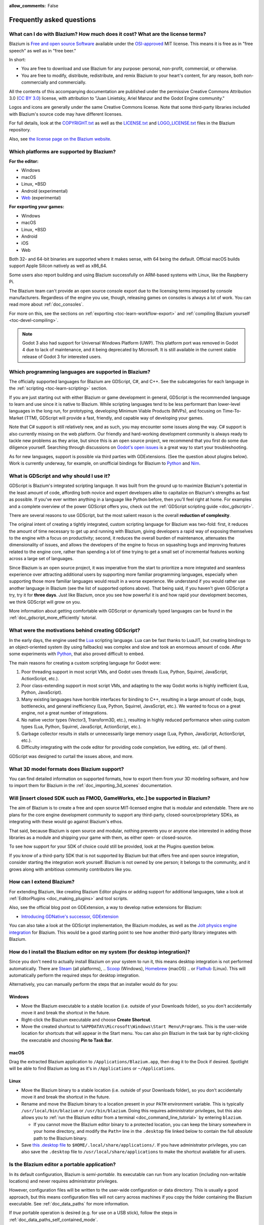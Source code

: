 :allow_comments: False

.. meta::
    :keywords: FAQ

.. _doc_faq:

Frequently asked questions
==========================

What can I do with Blazium? How much does it cost? What are the license terms?
------------------------------------------------------------------------------

Blazium is `Free and open source Software <https://en.wikipedia.org/wiki/Free_and_open_source_software>`_
available under the `OSI-approved <https://opensource.org/licenses/MIT>`_ MIT license. This means it is
free as in "free speech" as well as in "free beer."

In short:

* You are free to download and use Blazium for any purpose: personal, non-profit, commercial, or otherwise.
* You are free to modify, distribute, redistribute, and remix Blazium to your heart's content, for any reason,
  both non-commercially and commercially.

All the contents of this accompanying documentation are published under the permissive Creative Commons
Attribution 3.0 (`CC BY 3.0 <https://creativecommons.org/licenses/by/3.0/>`_) license, with attribution
to "Juan Linietsky, Ariel Manzur and the Godot Engine community."

Logos and icons are generally under the same Creative Commons license. Note
that some third-party libraries included with Blazium's source code may have
different licenses.

For full details, look at the `COPYRIGHT.txt <https://github.com/blazium-engine/blazium/blob/master/COPYRIGHT.txt>`_
as well as the `LICENSE.txt <https://github.com/blazium-engine/blazium/blob/blazium-dev/LICENSE.txt>`_
and `LOGO_LICENSE.txt <https://github.com/blazium-engine/blazium/blob/blazium-dev/LOGO_LICENSE.txt>`_ files
in the Blazium repository.

Also, see `the license page on the Blazium website <https://blazium.app/licenses>`_.

Which platforms are supported by Blazium?
-----------------------------------------

**For the editor:**

* Windows
* macOS
* Linux, \*BSD
* Android (experimental)
* `Web <https://editor-nightly.blazium.app/>`__ (experimental)

**For exporting your games:**

* Windows
* macOS
* Linux, \*BSD
* Android
* iOS
* Web

Both 32- and 64-bit binaries are supported where it makes sense, with 64
being the default. Official macOS builds support Apple Silicon natively as well as x86_64.

Some users also report building and using Blazium successfully on ARM-based
systems with Linux, like the Raspberry Pi.

The Blazium team can't provide an open source console export due to the licensing
terms imposed by console manufacturers. Regardless of the engine you use,
though, releasing games on consoles is always a lot of work. You can read more
about :ref:`doc_consoles`.

For more on this, see the sections on :ref:`exporting <toc-learn-workflow-export>`
and :ref:`compiling Blazium yourself <toc-devel-compiling>`.

.. note::

    Godot 3 also had support for Universal Windows Platform (UWP). This platform
    port was removed in Godot 4 due to lack of maintenance, and it being
    deprecated by Microsoft. It is still available in the current stable release
    of Godot 3 for interested users.

Which programming languages are supported in Blazium?
-----------------------------------------------------

The officially supported languages for Blazium are GDScript, C#, and C++.
See the subcategories for each language in the :ref:`scripting <toc-learn-scripting>` section.

If you are just starting out with either Blazium or game development in general,
GDScript is the recommended language to learn and use since it is native to Blazium.
While scripting languages tend to be less performant than lower-level languages in
the long run, for prototyping, developing Minimum Viable Products (MVPs), and
focusing on Time-To-Market (TTM), GDScript will provide a fast, friendly, and capable
way of developing your games.

Note that C# support is still relatively new, and as such, you may encounter
some issues along the way. C# support is also currently missing on the web
platform. Our friendly and hard-working development community is always
ready to tackle new problems as they arise, but since this is an open source
project, we recommend that you first do some due diligence yourself. Searching
through discussions on
`Godot's open issues <https://github.com/godotengine/godot/issues?q=is%3Aopen+is%3Aissue+label%3Atopic%3Adotnet>`__
is a great way to start your troubleshooting.

As for new languages, support is possible via third parties with GDExtensions. (See the question
about plugins below). Work is currently underway, for example, on unofficial bindings for Blazium
to `Python <https://github.com/touilleMan/godot-python>`_ and `Nim <https://github.com/pragmagic/godot-nim>`_.

.. _doc_faq_what_is_gdscript:

What is GDScript and why should I use it?
-----------------------------------------

GDScript is Blazium's integrated scripting language. It was built from the ground
up to maximize Blazium's potential in the least amount of code, affording both novice
and expert developers alike to capitalize on Blazium's strengths as fast as possible.
If you've ever written anything in a language like Python before, then you'll feel
right at home. For examples and a complete overview of the power GDScript offers
you, check out the :ref:`GDScript scripting guide <doc_gdscript>`.

There are several reasons to use GDScript, but the most salient reason is the overall
**reduction of complexity**.

The original intent of creating a tightly integrated, custom scripting language for
Blazium was two-fold: first, it reduces the amount of time necessary to get up and running
with Blazium, giving developers a rapid way of exposing themselves to the engine with a
focus on productivity; second, it reduces the overall burden of maintenance, attenuates
the dimensionality of issues, and allows the developers of the engine to focus on squashing
bugs and improving features related to the engine core, rather than spending a lot of time
trying to get a small set of incremental features working across a large set of languages.

Since Blazium is an open source project, it was imperative from the start to prioritize a
more integrated and seamless experience over attracting additional users by supporting
more familiar programming languages, especially when supporting those more familiar
languages would result in a worse experience. We understand if you would rather use
another language in Blazium (see the list of supported options above). That being said, if
you haven't given GDScript a try, try it for **three days**. Just like Blazium,
once you see how powerful it is and how rapid your development becomes, we think GDScript
will grow on you.

More information about getting comfortable with GDScript or dynamically typed
languages can be found in the :ref:`doc_gdscript_more_efficiently` tutorial.

What were the motivations behind creating GDScript?
---------------------------------------------------

In the early days, the engine used the `Lua <https://www.lua.org>`__ scripting
language. Lua can be fast thanks to LuaJIT, but creating bindings to an object-oriented
system (by using fallbacks) was complex and slow and took an enormous
amount of code. After some experiments with `Python <https://www.python.org>`__,
that also proved difficult to embed.

The main reasons for creating a custom scripting language for Godot were:

1. Poor threading support in most script VMs, and Godot uses threads
   (Lua, Python, Squirrel, JavaScript, ActionScript, etc.).
2. Poor class-extending support in most script VMs, and adapting to
   the way Godot works is highly inefficient (Lua, Python, JavaScript).
3. Many existing languages have horrible interfaces for binding to C++, resulting in a
   large amount of code, bugs, bottlenecks, and general inefficiency (Lua, Python,
   Squirrel, JavaScript, etc.). We wanted to focus on a great engine, not a great number
   of integrations.
4. No native vector types (Vector3, Transform3D, etc.), resulting in highly
   reduced performance when using custom types (Lua, Python, Squirrel,
   JavaScript, ActionScript, etc.).
5. Garbage collector results in stalls or unnecessarily large memory
   usage (Lua, Python, JavaScript, ActionScript, etc.).
6. Difficulty integrating with the code editor for providing code
   completion, live editing, etc. (all of them).

GDScript was designed to curtail the issues above, and more.

What 3D model formats does Blazium support?
-------------------------------------------

You can find detailed information on supported formats, how to export them from
your 3D modeling software, and how to import them for Blazium in the
:ref:`doc_importing_3d_scenes` documentation.

Will [insert closed SDK such as FMOD, GameWorks, etc.] be supported in Blazium?
-------------------------------------------------------------------------------

The aim of Blazium is to create a free and open source MIT-licensed engine that
is modular and extendable. There are no plans for the core engine development
community to support any third-party, closed-source/proprietary SDKs, as integrating
with these would go against Blazium's ethos.

That said, because Blazium is open source and modular, nothing prevents you or
anyone else interested in adding those libraries as a module and shipping your
game with them, as either open- or closed-source.

To see how support for your SDK of choice could still be provided, look at the
Plugins question below.

If you know of a third-party SDK that is not supported by Blazium but that offers
free and open source integration, consider starting the integration work yourself.
Blazium is not owned by one person; it belongs to the community, and it grows along
with ambitious community contributors like you.

How can I extend Blazium?
-------------------------

For extending Blazium, like creating Blazium Editor plugins or adding support
for additional languages, take a look at :ref:`EditorPlugins <doc_making_plugins>`
and tool scripts.

Also, see the official blog post on GDExtension, a way to develop native extensions for Blazium:

* `Introducing GDNative's successor, GDExtension <https://godotengine.org/article/introducing-gd-extensions>`_

You can also take a look at the GDScript implementation, the Blazium modules,
as well as the `Jolt physics engine integration <https://github.com/godot-jolt/godot-jolt>`__
for Blazium. This would be a good starting point to see how another
third-party library integrates with Blazium.

How do I install the Blazium editor on my system (for desktop integration)?
---------------------------------------------------------------------------

Since you don't need to actually install Blazium on your system to run it,
this means desktop integration is not performed automatically.
There are `Steam <https://store.steampowered.com/app/3293450/Blazium_Engine/>`__ (all platforms),
.. `Scoop <https://scoop.sh/>`__ (Windows), `Homebrew <https://brew.sh/>`__ (macOS)
.. or `Flathub <https://flathub.org/apps/details/org.blaziumengine.Blazium>`__ (Linux).
This will automatically perform the required steps for desktop integration.

Alternatively, you can manually perform the steps that an installer would do for you:

Windows
^^^^^^^

- Move the Blazium executable to a stable location (i.e. outside of your Downloads folder),
  so you don't accidentally move it and break the shortcut in the future.
- Right-click the Blazium executable and choose **Create Shortcut**.
- Move the created shortcut to ``%APPDATA%\Microsoft\Windows\Start Menu\Programs``.
  This is the user-wide location for shortcuts that will appear in the Start menu.
  You can also pin Blazium in the task bar by right-clicking the executable and choosing
  **Pin to Task Bar**.

macOS
^^^^^

Drag the extracted Blazium application to ``/Applications/Blazium.app``, then drag it
to the Dock if desired. Spotlight will be able to find Blazium as long as it's in
``/Applications`` or ``~/Applications``.

Linux
^^^^^

- Move the Blazium binary to a stable location (i.e. outside of your Downloads folder),
  so you don't accidentally move it and break the shortcut in the future.
- Rename and move the Blazium binary to a location present in your ``PATH`` environment variable.
  This is typically ``/usr/local/bin/blazium`` or ``/usr/bin/blazium``.
  Doing this requires administrator privileges,
  but this also allows you to
  :ref:`run the Blazium editor from a terminal <doc_command_line_tutorial>` by entering ``blazium``.

  - If you cannot move the Blazium editor binary to a protected location, you can
    keep the binary somewhere in your home directory, and modify the ``Path=``
    line in the ``.desktop`` file linked below to contain the full *absolute* path
    to the Blazium binary.

- Save `this .desktop file <https://raw.githubusercontent.com/blazium-engine/blazium/refs/heads/blazium-dev/misc/dist/linux/app.blazium.Blazium.desktop>`__
  to ``$HOME/.local/share/applications/``. If you have administrator privileges,
  you can also save the ``.desktop`` file to ``/usr/local/share/applications``
  to make the shortcut available for all users.

Is the Blazium editor a portable application?
---------------------------------------------

In its default configuration, Blazium is *semi-portable*. Its executable can run
from any location (including non-writable locations) and never requires
administrator privileges.

However, configuration files will be written to the user-wide configuration or
data directory. This is usually a good approach, but this means configuration files
will not carry across machines if you copy the folder containing the Blazium executable.
See :ref:`doc_data_paths` for more information.

If *true* portable operation is desired (e.g. for use on a USB stick),
follow the steps in :ref:`doc_data_paths_self_contained_mode`.

Why does Blazium prioritize Vulkan and OpenGL over Direct3D?
------------------------------------------------------------

Blazium aims for cross-platform compatibility and open standards first and
foremost. OpenGL and Vulkan are the technologies that are both open and
available on (nearly) all platforms. Thanks to this design decision, a project
developed with Blazium on Windows will run out of the box on Linux, macOS, and
more.

While Vulkan and OpenGL remain our primary focus for their open standard and
cross-platform benefits, Blazium 4.3 introduced experimental support for Direct3D 12.
This addition aims to enhance performance and compatibility on platforms where
Direct3D 12 is prevalent, such as Windows and Xbox. However, Vulkan and OpenGL
will continue as the default rendering backends on all platforms, including Windows.

Why does Blazium aim to keep its core feature set small?
--------------------------------------------------------

Blazium intentionally does not include features that can be implemented by add-ons
unless they are used very often. One example of something not used often is
advanced artificial intelligence functionality.

There are several reasons for this:

- **Code maintenance and surface for bugs.** Every time we accept new code in
  the Blazium repository, existing contributors often take the responsibility of
  maintaining it. Some contributors don't always stick around after getting
  their code merged, which can make it difficult for us to maintain the code in
  question. This can lead to poorly maintained features with bugs that are never
  fixed. On top of that, the "API surface" that needs to be tested and checked
  for regressions keeps increasing over time.

- **Ease of contribution.** By keeping the codebase small and tidy, it can remain
  fast and easy to compile from source. This makes it easier for new
  contributors to get started with Blazium, without requiring them to purchase
  high-end hardware.

- **Keeping the binary size small for the editor.** Not everyone has a fast Internet
  connection. Ensuring that everyone can download the Blazium editor, extract it
  and run it in less than 5 minutes makes Blazium more accessible to developers in
  all countries.

- **Keeping the binary size small for export templates.** This directly impacts the
  size of projects exported with Blazium. On mobile and web platforms, keeping
  file sizes low is important to ensure fast installation and loading on
  underpowered devices. Again, there are many countries where high-speed
  Internet is not readily available. To add to this, strict data usage caps are
  often in effect in those countries.

For all the reasons above, we have to be selective of what we can accept as core
functionality in Blazium. This is why we are aiming to move some core
functionality to officially supported add-ons in future versions of Blazium.
In terms of binary size, this also has the advantage of making you pay only for
what you actually use in your project. (In the meantime, you can
:ref:`compile custom export templates with unused features disabled <doc_optimizing_for_size>`
to optimize the distribution size of your project.)

How should assets be created to handle multiple resolutions and aspect ratios?
------------------------------------------------------------------------------

This question pops up often and it's probably thanks to the misunderstanding
created by Apple when they originally doubled the resolution of their devices.
It made people think that having the same assets in different resolutions was a
good idea, so many continued towards that path. That originally worked to a
point and only for Apple devices, but then several Android and Apple devices
with different resolutions and aspect ratios were created, with a very wide
range of sizes and DPIs.

The most common and proper way to achieve this is to, instead, use a single base
resolution for the game and only handle different screen aspect ratios. This is
mostly needed for 2D, as in 3D, it's just a matter of camera vertical or
horizontal FOV.

1. Choose a single base resolution for your game. Even if there are
   devices that go up to 1440p and devices that go down to 400p, regular
   hardware scaling in your device will take care of this at little or
   no performance cost. The most common choices are either near 1080p
   (1920x1080) or 720p (1280x720). Keep in mind the higher the
   resolution, the larger your assets, the more memory they will take
   and the longer the time it will take for loading.

2. Use the stretch options in Blazium; canvas items stretching while keeping
   aspect ratios works best. Check the :ref:`doc_multiple_resolutions` tutorial
   on how to achieve this.

3. Determine a minimum resolution and then decide if you want your game
   to stretch vertically or horizontally for different aspect ratios, or
   if there is one aspect ratio and you want black bars to appear
   instead. This is also explained in :ref:`doc_multiple_resolutions`.

4. For user interfaces, use the :ref:`anchoring <doc_size_and_anchors>`
   to determine where controls should stay and move. If UIs are more
   complex, consider learning about Containers.

And that's it! Your game should work in multiple resolutions.

When is the next release of Blazium out?
----------------------------------------

When it's ready! See :ref:`doc_release_policy_when_is_next_release_out` for more
information.

Which Blazium version should I use for a new project?
-----------------------------------------------------

We recommend using the latest release build of Blazium for new projects.
See :ref:`doc_release_policy_which_version_should_i_use` for more information.

Should I upgrade my project to use new Blazium versions?
--------------------------------------------------------

Some new versions are safer to upgrade to than others. In general, whether you
should upgrade depends on your project's circumstances. See
:ref:`doc_release_policy_should_i_upgrade_my_project` for more information.

I would like to contribute! How can I get started?
--------------------------------------------------

Awesome! As an open source project, Blazium thrives off of the innovation and
the ambition of developers like you.

The best way to start contributing to Blazium is by using it and reporting
any `issues <https://github.com/blazium-engine/blazium/issues>`_ that you might experience.
A good bug report with clear reproduction steps helps your fellow contributors
fix bugs quickly and efficiently. You can also report issues you find in the
`online documentation <https://github.com/blazium-engine/blazium-docs/issues>`_.

If you feel ready to submit your first PR, pick any issue that resonates with you from
one of the links above and try your hand at fixing it. You will need to learn how to
compile the engine from sources, or how to build the documentation. You also need to
get familiar with Git, a version control system that Blazium developers use.

We explain how to work with the engine source, how to edit the documentation, and
what other ways to contribute are there in our :ref:`documentation for contributors <doc_ways_to_contribute>`.

I have a great idea for Blazium. How can I share it?
----------------------------------------------------

We are always looking for suggestions about how to improve the engine. User feedback
is the main driving force behind our decision-making process, and limitations that
you might face while working on your project are a great data point for us when considering
engine enhancements.

If you experience a usability problem or are missing a feature in the current version of
Blazium, start by discussing it with our `community <https://chat.blazium.app/>`_.
There may be other, perhaps better, ways to achieve the desired result that community members
could suggest. And you can learn if other users experience the same issue, and figure out
a good solution together.

If you come up with a well-defined idea for the engine, feel free to open a
`proposal issue <https://github.com/godotengine/godot-proposals/issues>`_.
Try to be specific and concrete while describing your problem and your proposed
solution — only actionable proposals can be considered. It is not required, but
if you want to implement it yourself, that's always appreciated!

If you only have a general idea without specific details, you can open a
`proposal discussion <https://github.com/godotengine/godot-proposals/discussions>`_.
These can be anything you want, and allow for a free-form discussion in search of
a solution. Once you find one, a proposal issue can be opened.

Please, read the `readme <https://github.com/godotengine/godot-proposals/blob/master/README.md>`_
document before creating a proposal to learn more about the process.

.. _doc_faq_non_game_applications:

Is it possible to use Blazium to create non-game applications?
--------------------------------------------------------------

Yes! Blazium features an extensive built-in UI system, and its small distribution
size can make it a suitable alternative to frameworks like Electron or Qt.

When creating a non-game application, make sure to enable
:ref:`low-processor mode <class_ProjectSettings_property_application/run/low_processor_mode>`
in the Project Settings to decrease CPU and GPU usage.

Check out `Material Maker <https://github.com/RodZill4/material-maker>`__ and
`Pixelorama <https://github.com/Orama-Interactive/Pixelorama>`__ for examples of
open source applications made with Godot.

.. _doc_faq_use_godot_as_library:

Is it possible to use Blazium as a library?
-------------------------------------------

Blazium is meant to be used with its editor. We recommend you give it a try, as it
will most likely save you time in the long term. There are no plans to make
Blazium usable as a library, as it would make the rest of the engine more
convoluted and difficult to use for casual users.

If you want to use a rendering library, look into using an established rendering
engine instead. Keep in mind rendering engines usually have smaller communities
compared to Blazium. This will make it more difficult to find answers to your
questions.

What user interface toolkit does Blazium use?
---------------------------------------------

Blazium does not use a standard :abbr:`GUI (Graphical User Interface)` toolkit
like GTK, Qt or wxWidgets. Instead, Blazium uses its own user interface toolkit,
rendered using OpenGL ES or Vulkan. This toolkit is exposed in the form of
Control nodes, which are used to render the editor (which is written in C++).
These Control nodes can also be used in projects from any scripting language
supported by Blazium.

This custom toolkit makes it possible to benefit from hardware acceleration and
have a consistent appearance across all platforms. On top of that, it doesn't
have to deal with the LGPL licensing caveats that come with GTK or Qt. Lastly,
this means Blazium is "eating its own dog food" since the editor itself is one of
the most complex users of Blazium's UI system.

This custom UI toolkit :ref:`can't be used as a library <doc_faq_use_godot_as_library>`,
but you can still
:ref:`use Blazium to create non-game applications by using the editor <doc_faq_non_game_applications>`.

.. _doc_faq_why_scons:

Why does Blazium use the SCons build system?
--------------------------------------------

Blazium uses the `SCons <https://www.scons.org/>`__ build system. There are no
plans to switch to a different build system in the near future. There are many
reasons why we have chosen SCons over other alternatives. For example:

-  Blazium can be compiled for a dozen different platforms: all PC
   platforms, all mobile platforms, many consoles, and WebAssembly.
-  Developers often need to compile for several of the platforms **at
   the same time**, or even different targets of the same platform. They
   can't afford reconfiguring and rebuilding the project each time.
   SCons can do this with no sweat, without breaking the builds.
-  SCons will *never* break a build no matter how many changes,
   configurations, additions, removals etc.
-  Blazium's build process is not simple. Several files are generated by
   code (binders), others are parsed (shaders), and others need to offer
   customization (:ref:`modules <doc_custom_modules_in_cpp>`). This requires
   complex logic which is easier to write in an actual programming language (like Python)
   rather than using a mostly macro-based language only meant for building.
-  Blazium's build process makes heavy use of cross-compiling tools. Each
   platform has a specific detection process, and all these must be
   handled as specific cases with special code written for each.

Please try to keep an open mind and get at least a little familiar with SCons if
you are planning to build Blazium yourself.

.. _doc_faq_why_not_stl:

Why does Blazium not use STL (Standard Template Library)?
---------------------------------------------------------

Like many other libraries (Qt as an example), Blazium does not make use of STL
(with a few exceptions such as threading primitives). We believe STL is a great
general-purpose library, but we had special requirements for Blazium.

* STL templates create very large symbols, which results in huge debug binaries. We use few
  templates with very short names instead.
* Most of our containers cater to special needs, like Vector, which uses copy on write and we
  use to pass data around, or the RID system, which requires O(1) access time for performance.
  Likewise, our hash map implementations are designed to integrate seamlessly with internal
  engine types.
* Our containers have memory tracking built-in, which helps better track memory usage.
* For large arrays, we use pooled memory, which can be mapped to either a preallocated buffer
  or virtual memory.
* We use our custom String type, as the one provided by STL is too basic and lacks proper
  internationalization support.

Why does Blazium not use exceptions?
------------------------------------

We believe games should not crash, no matter what. If an unexpected
situation happens, Blazium will print an error (which can be traced even to
script), but then it will try to recover as gracefully as possible and keep
going.

Additionally, exceptions significantly increase the binary size for the
executable and result in increased compile times.

Does Blazium use an ECS (Entity Component System)?
--------------------------------------------------

Blazium does **not** use an ECS and relies on inheritance instead. While there
is no universally better approach, we found that using an inheritance-based approach
resulted in better usability while still being fast enough for most use cases.

That said, nothing prevents you from making use of composition in your project
by creating child Nodes with individual scripts. These nodes can then be added and
removed at run-time to dynamically add and remove behaviors.

More information about Blazium's design choices can be found in
`this article <https://godotengine.org/article/why-isnt-godot-ecs-based-game-engine>`__.

Why does Blazium not force users to implement DOD (Data-Oriented Design)?
-------------------------------------------------------------------------

While Blazium internally attempts to use cache coherency as much as possible,
we believe users don't need to be forced to use DOD practices.

DOD is mostly a cache coherency optimization that can only provide
significant performance improvements when dealing with dozens of
thousands of objects which are processed every frame with little
modification. That is, if you are moving a few hundred sprites or enemies
per frame, DOD won't result in a meaningful improvement in performance. In
such a case, you should consider a different approach to optimization.

The vast majority of games do not need this and Blazium provides handy helpers
to do the job for most cases when you do.

If a game needs to process such a large amount of objects, our recommendation
is to use C++ and GDExtensions for performance-heavy tasks and GDScript (or C#)
for the rest of the game.

How can I support Blazium development or contribute?
----------------------------------------------------

See :ref:`doc_ways_to_contribute`.

Who is working on Blazium? How can I contact you?
-------------------------------------------------

`Join our discord <https://chat.blazium>`.

